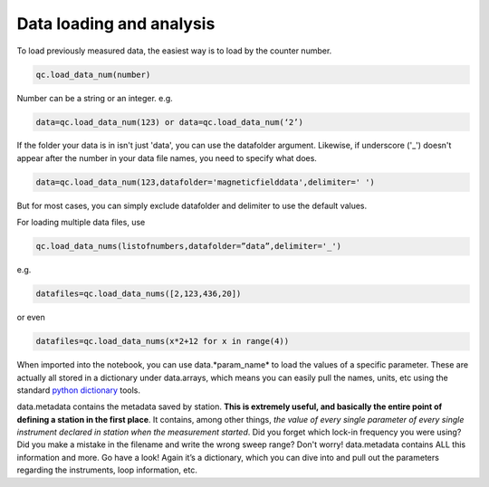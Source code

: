 Data loading and analysis
=========================

To load previously measured data, the easiest way is to load by the counter number.

.. code-block:: python

    qc.load_data_num(number)

Number can be a string or an integer. e.g.

.. code-block:: python

    data=qc.load_data_num(123) or data=qc.load_data_num(‘2’)

If the folder your data is in isn't just 'data', you can use the datafolder argument. Likewise, if underscore ('_') doesn't appear after the number in your data file names, you need to specify what does.

.. code-block:: python

    data=qc.load_data_num(123,datafolder='magneticfielddata',delimiter=' ')

But for most cases, you can simply exclude datafolder and delimiter to use the default values.

For loading multiple data files, use

.. code-block:: python

    qc.load_data_nums(listofnumbers,datafolder=”data”,delimiter='_')

e.g.

.. code-block:: python

    datafiles=qc.load_data_nums([2,123,436,20]) 

or even

.. code-block:: python

    datafiles=qc.load_data_nums(x*2+12 for x in range(4)) 


When imported into the notebook, you can use data.*param_name* to load the values of a specific parameter. These are actually all stored in a dictionary under data.arrays, which means you can easily pull the names, units, etc using the standard `python dictionary <https://docs.python.org/3/tutorial/datastructures.html#dictionaries>`__ tools.

data.metadata contains the metadata saved by station. **This is extremely useful, and basically the entire point of defining a station in the first place**. It contains, among other things, *the value of every single parameter of every single instrument declared in station when the measurement started*. Did you forget which lock-in frequency you were using? Did you make a mistake in the filename and write the wrong sweep range? Don't worry! data.metadata contains ALL this information and more. Go have a look! Again it’s a dictionary, which you can dive into and pull out the parameters regarding the instruments, loop information, etc.